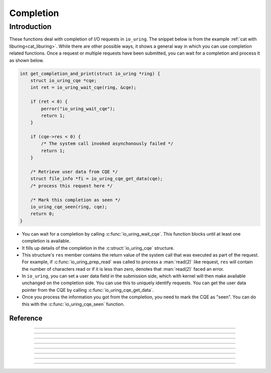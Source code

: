.. _completion:

##########
Completion
##########

Introduction
============
These functions deal with completion of I/O requests in ``io_uring``. The snippet below is from the example :ref:`cat with liburing<cat_liburing>`. While there are other possible ways, it shows a general way in which you can use completion related functions. Once a request or multiple requests have been submitted, you can wait for a completion and process it as shown below.

.. code-block:: c

  int get_completion_and_print(struct io_uring *ring) {
      struct io_uring_cqe *cqe;
      int ret = io_uring_wait_cqe(ring, &cqe);

      if (ret < 0) {
          perror("io_uring_wait_cqe");
          return 1;
      }

      if (cqe->res < 0) {
          /* The system call invoked asynchonously failed */
          return 1;
      }

      /* Retrieve user data from CQE */
      struct file_info *fi = io_uring_cqe_get_data(cqe);
      /* process this request here */ 

      /* Mark this completion as seen */
      io_uring_cqe_seen(ring, cqe);
      return 0;
  }
  
* You can wait for a completion by calling :c:func:`io_uring_wait_cqe`. This function blocks until at least one completion is available. 
* It fills up details of the completion in the :c:struct:`io_uring_cqe` structure. 
* This structure's ``res`` member contains the return value of the system call that was executed as part of the request. For example, if :c:func:`io_uring_prep_read` was called to process a :man:`read(2)` like request, ``res`` will contain the number of characters read or if it is less than zero, denotes that :man:`read(2)` faced an error.
* In ``io_uring``, you can set a user data field in the submission side, which with kernel will then make available unchanged on the completion side. You can use this to uniquely identify requests. You can get the user data pointer from the CQE by calling :c:func:`io_uring_cqe_get_data`.
* Once you process the information you got from the completion, you need to mark the CQE as "seen". You can do this with the :c:func:`io_uring_cqe_seen` function.

Reference
---------

.. c:function:: int io_uring_wait_cqe(struct io_uring *ring, struct io_uring_cqe **cqe_ptr)

  Returns an I/O completion, waiting for it if necessary. 

  **Parameters**

  * `ring`: :c:struct:`io_uring` structure as set up by :c:func:`io_uring_queue_init`.
  * `cqe_ptr`: pointer to a pointer to a ``io_uring_cqe`` structure.

  **Return value**

  Returns 0 with ``cqe_ptr`` filled in on success, -errno on failure.

----

.. c:function:: int io_uring_wait_cqe_nr(struct io_uring *ring, struct io_uring_cqe **cqe_ptr, unsigned wait_nr)

 Return an IO completion, waiting for ``wait_nr`` completions if one isn't readily available. 

 **Parameters**

  * `ring`: :c:struct:`io_uring` structure as set up by :c:func:`io_uring_queue_init`.
  * `cqe_ptr`: pointer to a pointer to a ``io_uring_cqe`` structure.
  * `wait_nr`: number of completions to wait for.

 **Return value**

 Returns 0 with ``cqe_ptr`` filled in on success, ``-errno`` on failure.

----

.. c:function:: int io_uring_wait_cqes(struct io_uring *ring, struct io_uring_cqe **cqe_ptr, unsigned wait_nr, struct __kernel_timespec *ts, sigset_t *sigmask)


    Like :c:func:`io_uring_wait_cqe`, except it accepts a timeout value as well. Note that an SQE is used internally to handle the timeout. Applications using this function must never set ``sqe->user_data`` to ``LIBURING_UDATA_TIMEOUT``.
 
    If ``ts`` is specified, the application need not call :c:func:`io_uring_submit` before calling this function, as it will be done internally. From this it also follows that this function isn't safe to use for applications that split SQ and CQ handling between two threads and expect that to work without synchronization, as this function manipulates both the SQ and CQ side.

  **Parameters**

  * `ring`: :c:struct:`io_uring` structure as set up by :c:func:`io_uring_queue_init`.
  * `cqe_ptr`: pointer to a pointer to a ``io_uring_cqe`` structure.
  * `wait_nr`: number of completions to wait for.
  * `ts`: pointer to a ``__kernel_timespec`` structure.
  * `sigmask`: a pointer to ``sigset_t``, the set of signals to block. The prevailing signal mask is restored before returning.

  **Return value**

  Returns 0 with ``cqe_ptr`` filled in on success, ``-errno`` on failure.

----

.. c:function:: int io_uring_wait_cqe_timeout(struct io_uring *ring, struct io_uring_cqe **cqe_ptr, struct __kernel_timespec *ts)

   Same as the :c:func:`io_uring_wait_cqes` except it does not take a ``sigmask`` argument and always sets ``wait_nr`` to 1.

----

.. c:function:: int io_uring_peek_cqe(struct io_uring *ring, struct io_uring_cqe **cqe_ptr)
 
  Returns an I/O completion, if one is readily available. Doesn't wait. 

  **Parameters**

  * `ring`: :c:struct:`io_uring` structure as set up by :c:func:`io_uring_queue_init`.
  * `cqe_ptr`: pointer to a pointer to a ``io_uring_cqe`` structure.

  **Return value**

  Returns 0 with cqe_ptr filled in on success, -errno on failure.

----

.. c:function:: unsigned io_uring_peek_batch_cqe(struct io_uring *ring, struct io_uring_cqe **cqes, unsigned count)

    Fills in an array of I/O completions up to ``count``, if they are available, returning the count of completions filled. Does not wait for completions. They have to be already available for them to be returned by this function.

  **Parameters**

  * `ring`: :c:struct:`io_uring` structure as set up by :c:func:`io_uring_queue_init`.
  * `cqe_ptr`: pointer to a pointer to a ``io_uring_cqe`` structure.
  * `count`: count of completions to fetch.

  **Return value**

  Returns the count of I/O completions filled.

----

.. c:function:: void *io_uring_cqe_get_data(const struct io_uring_cqe *cqe)

    Returns pointer to user data set with :c:func`io_uring_sqe_set_data`.

    **Parameters**

    * `cqe`: pointer to the CQE from which to fetch the user data pointer.

    **Return value**

    Returns pointer to user data.

----

.. c:function:: void io_uring_cqe_seen(struct io_uring *ring, struct io_uring_cqe *cqe)

    Must be called after :c:func:`io_uring_peek_cqe` or :c:func:`io_uring_wait_cqe` and after the cqe has been processed by the application.

  **Parameters**

  * `ring`: :c:struct:`io_uring` structure as set up by :c:func:`io_uring_queue_init`.
  * `cqe_ptr`: pointer to a pointer to a ``io_uring_cqe`` structure.

----

.. c:function:: unsigned io_uring_cq_ready(struct io_uring *ring)

    TODO: add documentation
	



